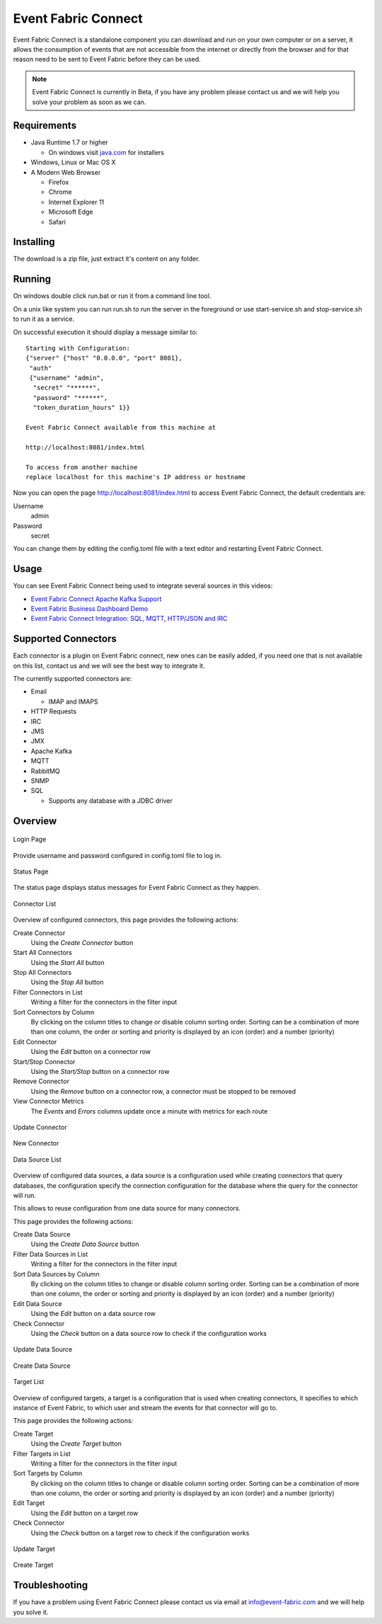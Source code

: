 Event Fabric Connect
====================

Event Fabric Connect is a standalone component you can download and run on your
own computer or on a server, it allows the consumption of events that are not
accessible from the internet or directly from the browser and for that reason
need to be sent to Event Fabric before they can be used.

.. note::

    Event Fabric Connect is currently in Beta, if you have any problem please
    contact us and we will help you solve your problem as soon as we can.

Requirements
------------

* Java Runtime 1.7 or higher

  + On windows visit `java.com <https://www.java.com/>`_ for installers

* Windows, Linux or Mac OS X
* A Modern Web Browser

  + Firefox
  + Chrome
  + Internet Explorer 11
  + Microsoft Edge
  + Safari

Installing
----------

The download is a zip file, just extract it's content on any folder.

Running
-------

On windows double click run.bat or run it from a command line tool.

On a unix like system you can run run.sh to run the server in the foreground or
use start-service.sh and stop-service.sh to run it as a service.

On successful execution it should display a message similar to::

    Starting with Configuration:
    {"server" {"host" "0.0.0.0", "port" 8081},
     "auth"
     {"username" "admin",
      "secret" "******",
      "password" "******",
      "token_duration_hours" 1}}

    Event Fabric Connect available from this machine at

    http://localhost:8081/index.html

    To access from another machine
    replace localhost for this machine's IP address or hostname

Now you can open the page http://localhost:8081/index.html to access Event Fabric Connect,
the default credentials are:

Username
    admin
Password
    secret

You can change them by editing the config.toml file with a text editor and
restarting Event Fabric Connect.

Usage
-----

You can see Event Fabric Connect being used to integrate several sources in this videos:

* `Event Fabric Connect Apache Kafka Support  <https://www.youtube.com/watch?v=4NBTJN_nGHk>`_
* `Event Fabric Business Dashboard Demo  <https://www.youtube.com/watch?v=rmiXV576Bio>`_ 
* `Event Fabric Connect Integration: SQL, MQTT, HTTP/JSON and IRC  <https://www.youtube.com/watch?v=OhQPF3vquCY>`_

Supported Connectors
--------------------

Each connector is a plugin on Event Fabric connect, new ones can be easily added,
if you need one that is not available on this list, contact us and we will see
the best way to integrate it.

The currently supported connectors are:

* Email

  + IMAP and IMAPS

* HTTP Requests
* IRC
* JMS
* JMX
* Apache Kafka
* MQTT
* RabbitMQ
* SNMP
* SQL

  + Supports any database with a JDBC driver


Overview
--------

.. figure:: ../../img/efc/efc-11-800.png
    :align: center
    :width: 80%

    Login Page

Provide username and password configured in config.toml file to log in.

.. figure:: ../../img/efc/efc-1-800.png
    :align: center
    :width: 80%

    Status Page

The status page displays status messages for Event Fabric Connect as they happen.

.. figure:: ../../img/efc/efc-2-800.png
    :align: center
    :width: 80%

    Connector List

Overview of configured connectors, this page provides the following actions:

Create Connector
    Using the `Create Connector` button

Start All Connectors
    Using the `Start All` button

Stop All Connectors
    Using the `Stop All` button

Filter Connectors in List
    Writing a filter for the connectors in the filter input

Sort Connectors by Column
    By clicking on the column titles to change or disable column sorting order.
    Sorting can be a combination of more than one column, the order or sorting
    and priority is displayed by an icon (order) and a number (priority)

Edit Connector
    Using the `Edit` button on a connector row

Start/Stop Connector
    Using the `Start/Stop` button on a connector row

Remove Connector
    Using the `Remove` button on a connector row, a connector must be stopped
    to be removed

View Connector Metrics
    The `Events` and `Errors` columns update once a minute with metrics for each route


.. figure:: ../../img/efc/efc-3-800.png
    :align: center
    :width: 80%

    Update Connector

.. figure:: ../../img/efc/efc-4-800.png
    :align: center
    :width: 80%

    New Connector

.. figure:: ../../img/efc/efc-5-800.png
    :align: center
    :width: 80%

    Data Source List

Overview of configured data sources, a data source is a configuration used
while creating connectors that query databases, the configuration specify the
connection configuration for the database where the query for the connector
will run.

This allows to reuse configuration from one data source for many connectors.

This page provides the following actions:

Create Data Source
    Using the `Create Data Source` button

Filter Data Sources in List
    Writing a filter for the connectors in the filter input

Sort Data Sources by Column
    By clicking on the column titles to change or disable column sorting order.
    Sorting can be a combination of more than one column, the order or sorting
    and priority is displayed by an icon (order) and a number (priority)

Edit Data Source
    Using the `Edit` button on a data source row

Check Connector
    Using the `Check` button on a data source row to check if the configuration
    works

.. figure:: ../../img/efc/efc-6-800.png
    :align: center
    :width: 80%

    Update Data Source

.. figure:: ../../img/efc/efc-7-800.png
    :align: center
    :width: 80%

    Create Data Source

.. figure:: ../../img/efc/efc-8-800.png
    :align: center
    :width: 80%

    Target List

Overview of configured targets, a target is a configuration that is used when
creating connectors, it specifies to which instance of Event Fabric, to which
user and stream the events for that connector will go to.

This page provides the following actions:

Create Target
    Using the `Create Target` button

Filter Targets in List
    Writing a filter for the connectors in the filter input

Sort Targets by Column
    By clicking on the column titles to change or disable column sorting order.
    Sorting can be a combination of more than one column, the order or sorting
    and priority is displayed by an icon (order) and a number (priority)

Edit Target
    Using the `Edit` button on a target row

Check Connector
    Using the `Check` button on a target row to check if the configuration
    works

.. figure:: ../../img/efc/efc-9-800.png
    :align: center
    :width: 80%

    Update Target

.. figure:: ../../img/efc/efc-10-800.png
    :align: center
    :width: 80%

    Create Target


Troubleshooting
---------------

If you have a problem using Event Fabric Connect please contact us via email
at info@event-fabric.com and we will help you solve it.
